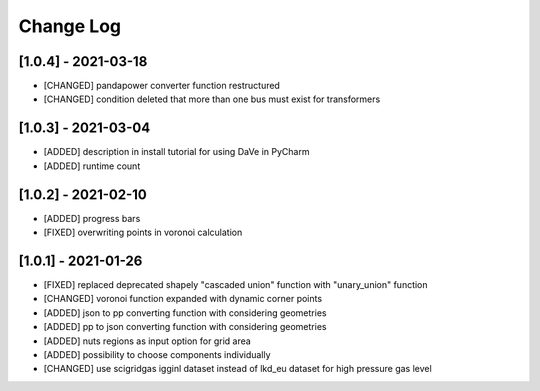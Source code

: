 Change Log
=============
[1.0.4] - 2021-03-18
----------------------
- [CHANGED] pandapower converter function restructured
- [CHANGED] condition deleted that more than one bus must exist for transformers

[1.0.3] - 2021-03-04
----------------------
- [ADDED] description in install tutorial for using DaVe in PyCharm  
- [ADDED] runtime count

[1.0.2] - 2021-02-10
----------------------
- [ADDED] progress bars
- [FIXED] overwriting points in voronoi calculation 

[1.0.1] - 2021-01-26
----------------------
- [FIXED] replaced deprecated shapely "cascaded union" function with "unary_union" function
- [CHANGED] voronoi function expanded with dynamic corner points
- [ADDED] json to pp converting function with considering geometries
- [ADDED] pp to json converting function with considering geometries
- [ADDED] nuts regions as input option for grid area
- [ADDED] possibility to choose components individually
- [CHANGED] use scigridgas igginl dataset instead of lkd_eu dataset for high pressure gas level
